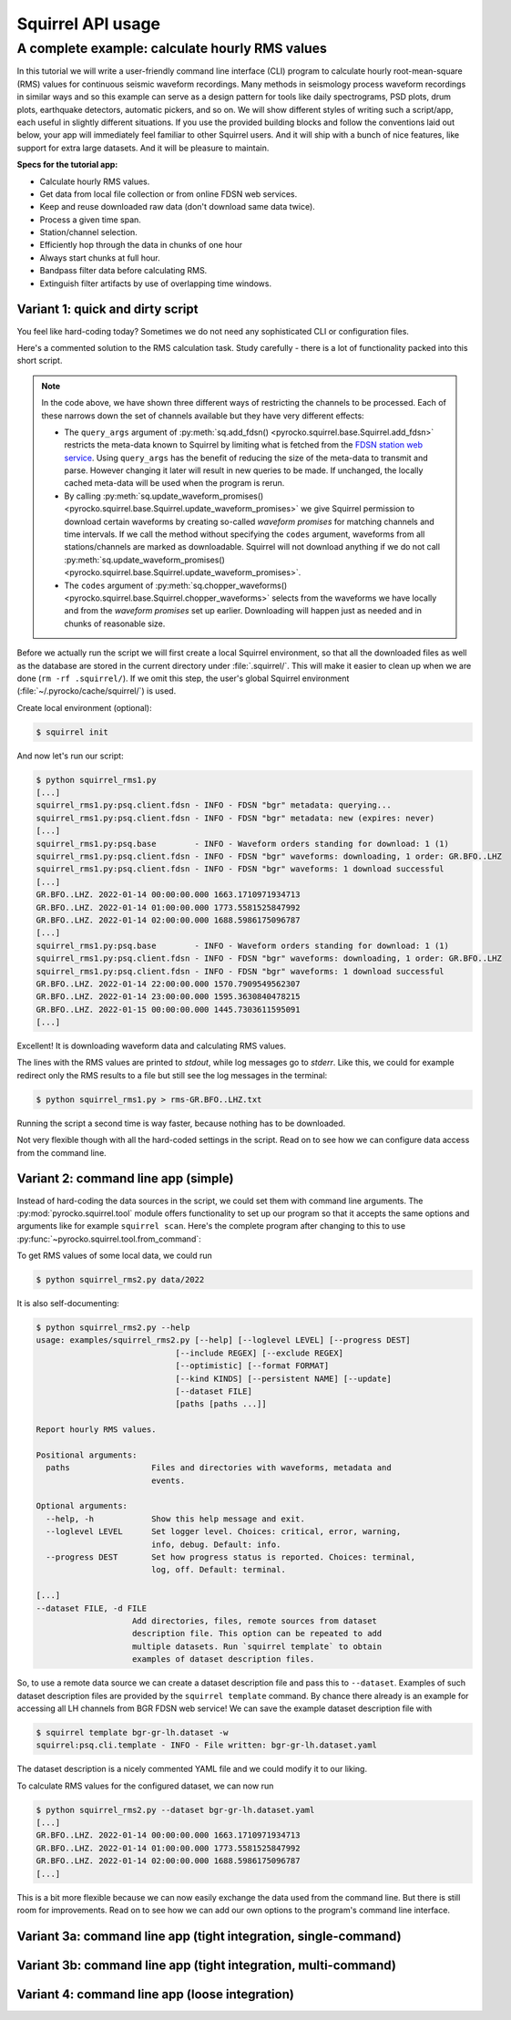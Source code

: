 
Squirrel API usage
==================

.. _squirrel_cli_example:

A complete example: calculate hourly RMS values
-----------------------------------------------

In this tutorial we will write a user-friendly command line interface (CLI)
program to calculate hourly root-mean-square (RMS) values for continuous
seismic waveform recordings. Many methods in seismology process waveform
recordings in similar ways and so this example can serve as a design pattern
for tools like daily spectrograms, PSD plots, drum plots, earthquake detectors,
automatic pickers, and so on. We will show different styles of writing such a
script/app, each useful in slightly different situations. If you use the
provided building blocks and follow the conventions laid out below, your app
will immediately feel familiar to other Squirrel users. And it will ship with a
bunch of nice features, like support for extra large datasets. And it will be
pleasure to maintain.

**Specs for the tutorial app:**

- Calculate hourly RMS values.
- Get data from local file collection or from online FDSN web services.
- Keep and reuse downloaded raw data (don't download same data twice).
- Process a given time span.
- Station/channel selection.
- Efficiently hop through the data in chunks of one hour
- Always start chunks at full hour.
- Bandpass filter data before calculating RMS.
- Extinguish filter artifacts by use of overlapping time windows.

.. _squirrel_quick_and_dirty:

Variant 1: quick and dirty script
.................................

You feel like hard-coding today? Sometimes we do not need any sophisticated CLI
or configuration files.

Here's a commented solution to the RMS calculation task. Study carefully -
there is a lot of functionality packed into this short script.

.. literalinclude :: /../../examples/squirrel_rms1.py
    :caption: :download:`squirrel_rms1.py </../../examples/squirrel_rms1.py>`
    :language: python

.. note::

   In the code above, we have shown three different ways of restricting the
   channels to be processed. Each of these narrows down the set of channels
   available but they have very different effects:

   - The ``query_args`` argument of :py:meth:`sq.add_fdsn()
     <pyrocko.squirrel.base.Squirrel.add_fdsn>` restricts the meta-data known
     to Squirrel by limiting what is fetched from the `FDSN station web service
     <https://www.fdsn.org/webservices/fdsnws-station-1.1.pdf>`_. Using
     ``query_args`` has the benefit of reducing the size of the meta-data to
     transmit and parse. However changing it later will result in new queries
     to be made. If unchanged, the locally cached meta-data will be used when
     the program is rerun.
   - By calling :py:meth:`sq.update_waveform_promises()
     <pyrocko.squirrel.base.Squirrel.update_waveform_promises>` we give
     Squirrel permission to download certain waveforms by creating so-called
     *waveform promises* for matching channels and time intervals. If we call
     the method without specifying the ``codes`` argument, waveforms from all
     stations/channels are marked as downloadable. Squirrel will not download
     anything if we do not call :py:meth:`sq.update_waveform_promises()
     <pyrocko.squirrel.base.Squirrel.update_waveform_promises>`.
   - The ``codes`` argument of :py:meth:`sq.chopper_waveforms()
     <pyrocko.squirrel.base.Squirrel.chopper_waveforms>` selects from the
     waveforms we have locally and from the `waveform promises` set up earlier.
     Downloading will happen just as needed and in chunks of reasonable size.

Before we actually run the script we will first create a local Squirrel
environment, so that all the downloaded files as well as the database are
stored in the current directory under :file:`.squirrel/`. This will make it
easier to clean up when we are done (``rm -rf .squirrel/``). If we omit this
step, the user's global Squirrel environment
(:file:`~/.pyrocko/cache/squirrel/`) is used.

Create local environment (optional):

.. code-block:: shell-session

    $ squirrel init

And now let's run our script:

.. code-block:: shell-session

    $ python squirrel_rms1.py
    [...]
    squirrel_rms1.py:psq.client.fdsn - INFO - FDSN "bgr" metadata: querying...
    squirrel_rms1.py:psq.client.fdsn - INFO - FDSN "bgr" metadata: new (expires: never)
    [...]
    squirrel_rms1.py:psq.base        - INFO - Waveform orders standing for download: 1 (1)
    squirrel_rms1.py:psq.client.fdsn - INFO - FDSN "bgr" waveforms: downloading, 1 order: GR.BFO..LHZ
    squirrel_rms1.py:psq.client.fdsn - INFO - FDSN "bgr" waveforms: 1 download successful
    [...]
    GR.BFO..LHZ. 2022-01-14 00:00:00.000 1663.1710971934713
    GR.BFO..LHZ. 2022-01-14 01:00:00.000 1773.5581525847992
    GR.BFO..LHZ. 2022-01-14 02:00:00.000 1688.5986175096787
    [...]
    squirrel_rms1.py:psq.base        - INFO - Waveform orders standing for download: 1 (1)
    squirrel_rms1.py:psq.client.fdsn - INFO - FDSN "bgr" waveforms: downloading, 1 order: GR.BFO..LHZ
    squirrel_rms1.py:psq.client.fdsn - INFO - FDSN "bgr" waveforms: 1 download successful
    GR.BFO..LHZ. 2022-01-14 22:00:00.000 1570.7909549562307
    GR.BFO..LHZ. 2022-01-14 23:00:00.000 1595.3630840478215
    GR.BFO..LHZ. 2022-01-15 00:00:00.000 1445.7303611595091
    [...]

Excellent! It is downloading waveform data and calculating RMS values.

The lines with the RMS values are printed to *stdout*, while log messages go to
*stderr*. Like this, we could for example redirect only the RMS results to a
file but still see the log messages in the terminal:

.. code-block:: shell-session

    $ python squirrel_rms1.py > rms-GR.BFO..LHZ.txt

Running the script a second time is way faster, because nothing has to be
downloaded.

Not very flexible though with all the hard-coded settings in the script. Read
on to see how we can configure data access from the command line.

Variant 2: command line app (simple)
....................................

Instead of hard-coding the data sources in the script, we could set them with
command line arguments. The :py:mod:`pyrocko.squirrel.tool` module offers
functionality to set up our program so that it accepts the same options and
arguments like for example ``squirrel scan``. Here's the complete program after
changing to this to use :py:func:`~pyrocko.squirrel.tool.from_command`:

.. literalinclude :: /../../examples/squirrel_rms2.py
    :caption: :download:`squirrel_rms2.py </../../examples/squirrel_rms2.py>` - Notable differences to :ref:`Variant 1 <squirrel_quick_and_dirty>` highlighted.
    :language: python
    :emphasize-lines: 18-23

To get RMS values of some local data, we could run

.. code-block:: shell-session

    $ python squirrel_rms2.py data/2022

It is also self-documenting:

.. code-block:: shell-session

    $ python squirrel_rms2.py --help
    usage: examples/squirrel_rms2.py [--help] [--loglevel LEVEL] [--progress DEST]
                                 [--include REGEX] [--exclude REGEX]
                                 [--optimistic] [--format FORMAT]
                                 [--kind KINDS] [--persistent NAME] [--update]
                                 [--dataset FILE]
                                 [paths [paths ...]]

    Report hourly RMS values.

    Positional arguments:
      paths                 Files and directories with waveforms, metadata and
                            events.

    Optional arguments:
      --help, -h            Show this help message and exit.
      --loglevel LEVEL      Set logger level. Choices: critical, error, warning,
                            info, debug. Default: info.
      --progress DEST       Set how progress status is reported. Choices: terminal,
                            log, off. Default: terminal.

    [...]
    --dataset FILE, -d FILE
                        Add directories, files, remote sources from dataset
                        description file. This option can be repeated to add
                        multiple datasets. Run `squirrel template` to obtain
                        examples of dataset description files.

So, to use a remote data source we can create a dataset description file and
pass this to ``--dataset``. Examples of such dataset description files are
provided by the ``squirrel template`` command. By chance there already is an
example for accessing all LH channels from BGR FDSN web service! We can save
the example dataset description file with

.. code-block:: shell-session

    $ squirrel template bgr-gr-lh.dataset -w
    squirrel:psq.cli.template - INFO - File written: bgr-gr-lh.dataset.yaml

The dataset description is a nicely commented YAML file and we could modify it
to our liking.

.. code-block:: yaml
    :caption: bgr-gr-lh.dataset.yaml

    --- !squirrel.Dataset

    # All file paths given below are treated relative to the location of this
    # configuration file. Here we may give a common prefix. For example, if the
    # configuration file is in the sub-directory 'PROJECT/config/', set it to '..'
    # so that all paths are relative to 'PROJECT/'.
    path_prefix: '.'

    # Data sources to be added (LocalData, FDSNSource, CatalogSource, ...)
    sources:
    - !squirrel.FDSNSource

      # URL or alias of FDSN site.
      site: bgr

      # FDSN query arguments to make metadata queries.
      # See http://www.fdsn.org/webservices/fdsnws-station-1.1.pdf
      # Time span arguments should not be added here, because they are handled
      # automatically by Squirrel.
      query_args:
        network: 'GR'
        channel: 'LH?'

To calculate RMS values for the configured dataset, we can now run

.. code-block:: shell-session

    $ python squirrel_rms2.py --dataset bgr-gr-lh.dataset.yaml
    [...]
    GR.BFO..LHZ. 2022-01-14 00:00:00.000 1663.1710971934713
    GR.BFO..LHZ. 2022-01-14 01:00:00.000 1773.5581525847992
    GR.BFO..LHZ. 2022-01-14 02:00:00.000 1688.5986175096787
    [...]

This is a bit more flexible because we can now easily exchange the data used
from the command line. But there is still room for improvements. Read on to see
how we can add our own options to the program's command line interface.

.. _squirrel_cli_tight_single:

Variant 3a: command line app (tight integration, single-command)
................................................................

.. literalinclude :: /../../examples/squirrel_rms3a.py
    :caption: :download:`squirrel_rms3a.py </../../examples/squirrel_rms3a.py>`
    :language: python

Variant 3b: command line app (tight integration, multi-command)
...............................................................

.. literalinclude :: /../../examples/squirrel_rms3b.py
    :caption: :download:`squirrel_rms3b.py </../../examples/squirrel_rms3b.py>` - Differences to :ref:`Variant 3a <squirrel_cli_tight_single>` highlighted.
    :language: python
    :emphasize-lines: 13-15, 67-

Variant 4: command line app (loose integration)
...............................................

.. literalinclude :: /../../examples/squirrel_rms4.py
    :caption: :download:`squirrel_rms4.py </../../examples/squirrel_rms4.py>`
    :language: python
